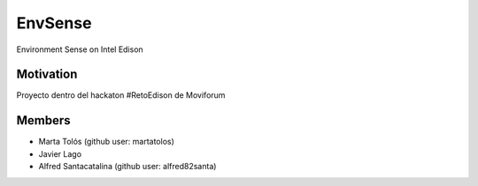 ========
EnvSense
========

Environment Sense on Intel Edison

Motivation
==========

Proyecto dentro del hackaton #RetoEdison de Moviforum

Members
=======

* Marta Tolós (github user: martatolos)
* Javier Lago
* Alfred Santacatalina (github user: alfred82santa)


